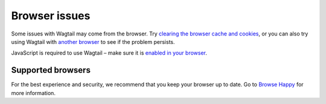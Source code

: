 Browser issues
~~~~~~~~~~~~~~

Some issues with Wagtail may come from the browser. Try `clearing the browser cache and cookies <http://www.refreshyourcache.com/>`_, or you can also try using Wagtail with `another browser <http://browsehappy.com/>`_ to see if the problem persists.

JavaScript is required to use Wagtail – make sure it is `enabled in your browser <http://www.enable-javascript.com/>`_.

Supported browsers
__________________

For the best experience and security, we recommend that you keep your browser up to date. Go to `Browse Happy <http://browsehappy.com/>`_ for more information.
